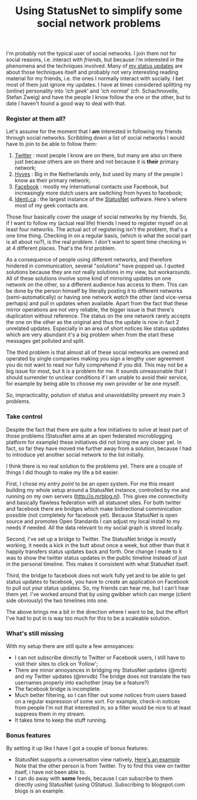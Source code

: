 #+title: Using StatusNet to simplify some social network problems
#+tags[]: statusnet

I'm probably not the typical user of social networks. I join them not
for social reasons, i.e. interact with /friends/, but because i'm
interested in the phenomena and the techniques involved. Many of [[http://o.mrblog.nl/mrb][my
status updates]] are about those techniques itself and probably not very
interesting reading material for my friends, i.e. the ones I normally
interact with socially. I bet most of them just ignore my updates. I
have at times considered splitting my (online) personality into '/ich
geek/' and '/ich normal/' (cfr. Schachnovelle, Stefan Zweig) and have the
people I know follow the one or the other, but to date I haven't found
a good way to deal with that.


*** Register at them all?
Let's assume for the moment that I *am* interested in following my
friends through social networks. Scribbling down a list of social
networks I would have to join to be able to follow them:

1. [[http://twitter.com][Twitter]] : most people I know are on there, but many are also on
   there just because others are on there and not because it is *their*
   primary network;
2. [[http://hyves.nl][Hyves]] : Big in the Netherlands only, but used by many of the
   people I know as their primary network;
3. [[http://facebook.com][Facebook]] : mostly my international contacts use Facebook, but
   increasingly more dutch users are switching from hyves to facebook;
4. [[http://identi.ca][Identi.ca]] : the largest instance of the [[http://status.net][StatusNet]]
   software. Here's where most of my geek contacts are.


Those four basically cover the usage of social networks by my friends.
So, if I want to follow my (actual real life) friends I need to
register myself on at least four networks. The actual act of
registering isn't the problem, that's a one time thing. Checking in on
a regular basis, (which is what the social part is all about no?), is
the real problem. I don't want to spent time checking in at 4
different places. That's the first problem.

As a consequence of people using different networks, and therefore
hindered in communication, several "/solutions/" have popped up. I
quoted solutions because they are not really solutions in my view,
but workarounds. All of these solutions involve some kind of mirroring
updates on one network on the other, so a different audience has access
to them. This can be done by the person himself by literally posting
it to different networks (semi-automatically) or having one network
/watch/ the other (and vice-versa perhaps) and pull in updates when
available. Apart from the fact that these mirror operations are not
very reliable, the bigger issue is that there's duplication without
reference. The status on the one network rarely accepts the one on the
other as the original and thus the update is now in fact 2 unrelated
updates. Especially in an area of short notices like status updates
which are very abundant it's a big problem when from the start these
messages get polluted and split.

The third problem is that almost all of these social networks are
owned and operated by single companies making you sign a lengthy user
agreement you do not want to read nor fully comprehend if you
did. This may not be a big issue for most, but it is a problem for
me. It sounds unreasonable that I should surrender to unclear
conditions if I am unable to avoid their service, for example by being
able to choose my own provider or be one myself.

So, impracticality, polution of status and unavoidability present my
main 3 problems.

*** Take control
Despite the fact that there are quite a few initiatives to solve at
least part of those problems (StatusNet aims at an open federated
microblogging platform for example) these initiatives did not bring me
any closer yet. In fact, so far they have moved me further away from a
solution, because I had to introduce yet another social network to the
list initially.

I think there is no real solution to the problems yet. There are a
couple of things I did though to make my life a bit easier.

First, I chose my /entry point/ to be an open system. For
me this meant building my whole setup around a StatusNet instance,
controlled by me and running on my own servers (http://o.mrblog.nl).
This gives me connectivity and basically flawless federation with all
statusnet sites. For both twitter and facebook there are bridges which
make bidirectional comminication possible (not completely for facebook
yet). Because StatusNet is open source and promotes Open Standards I can
adjust my local install to my needs if needed. All the data relevant
to my social graph is stored locally.

Second, I've set up a bridge to Twitter. The StatusNet bridge is mostly
working, it needs a kick in the butt about once a week, but other than
that it happily transfers status updates back and forth. One change I
made to it was to show the twitter status updates in the public
timeline instead of just in the personal timeline. This makes it
consistent with what StatusNet itself.

Third, the bridge to facebook does not work fully yet and to be able
to get status updates to facebook, you have to create an application
on Facebook to pull out your status updates. So, my friends can hear
me, but I can't hear them yet. I've worked around that by using gwibber
which can merge (client side obviously) the two timelines into one.

The above brings me a bit in the direction where I want to be, but the
effort I've had to put in is way too much for this to be a scaleable solution.

*** What's still missing
With my setup there are still quite a few annoyances:

- I can not subscribe directly to Twitter or Facebook users, I still
  have to visit their sites to click on 'Follow';
- There are minor annoyances in bridging my StatusNet updates (@mrb)
  and my Twitter updates (@mrvdb) The bridge does not translate the
  two usernames properly into eachother (may be a feature?)
- The facebook bridge is incomplete.
- Much better filtering, so I can filter out some notices from users
  based on a regular expression of some sort. For example, check-in
  notices from people I'm not that interested in, so a filter would be
  nice to at least suppress them in my stream.
- It takes time to keep the stuff running.

*** Bonus features
By setting it up like I have I got a couple of bonus features:

- StatusNet supports a conversation view natively, [[http://o.mrblog.nl/conversation/209001][Here's an example]]
  Note that the other person is from Twitter. Try to find this view on
  twitter itself, i have not been able to.
- I can do away with *some* feeds, because I can subscribe to them
  directly using StatusNet (using OStatus). Subscribing to
  blogspot.com blogs is an example.
